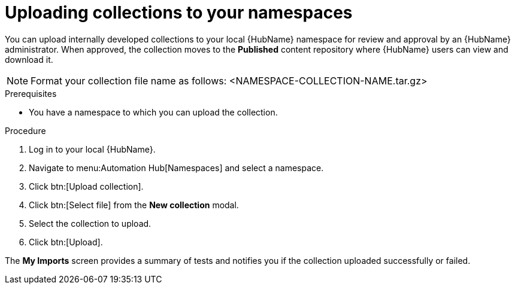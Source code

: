 // Module included in the following assemblies:
// obtaining-token/master.adoc
[id="proc-uploading-collections"]

= Uploading collections to your namespaces

You can upload internally developed collections to your local {HubName} namespace for review and approval by an {HubName} administrator. When approved, the collection moves to the *Published* content repository where {HubName} users can view and download it.

[NOTE]
====
Format your collection file name as follows: <NAMESPACE-COLLECTION-NAME.tar.gz>
====

.Prerequisites
* You have a namespace to which you can upload the collection.


.Procedure
. Log in to your local {HubName}.
. Navigate to menu:Automation Hub[Namespaces] and select a namespace.
. Click btn:[Upload collection].
. Click btn:[Select file] from the *New collection* modal.
. Select the collection to upload.
. Click btn:[Upload].

The *My Imports* screen provides a summary of tests and notifies you if the collection uploaded successfully or failed.
